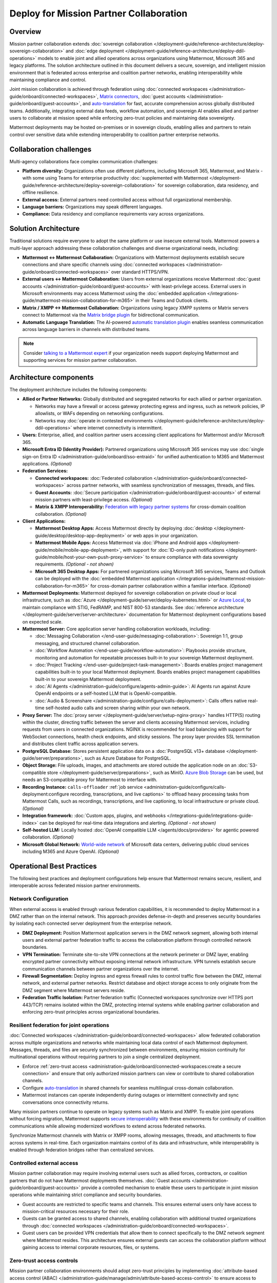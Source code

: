Deploy for Mission Partner Collaboration
========================================

Overview
--------

Mission partner collaboration extends :doc:`sovereign collaboration </deployment-guide/reference-architecture/deploy-sovereign-collaboration>` and :doc:`edge deployment </deployment-guide/reference-architecture/deploy-ddil-operations>` models to enable joint and allied operations across organizations using Mattermost, Microsoft 365 and legacy platforms. The solution architecture outlined in this document delivers a secure, sovereign, and intelligent mission environment that is federated across enterprise and coalition partner networks, enabling interoperability while maintaining compliance and control.

Joint mission collaboration is achieved through federation using :doc:`connected workspaces </administration-guide/onboard/connected-workspaces>`, `Matrix connectors <https://mattermost.com/marketplace/mattermost-matrix-connector/>`_, :doc:`guest accounts </administration-guide/onboard/guest-accounts>`, and `auto-translation <https://forum.mattermost.com/t/design-preview-auto-translation-for-channels/24683>`_ for fast, accurate comprehension across globally distributed teams. Additionally, integrating external data feeds, workflow automation, and sovereign AI enables allied and partner users to collaborate at mission speed while enforcing zero-trust policies and maintaining data sovereignty.

Mattermost deployments may be hosted on-premises or in sovereign clouds, enabling allies and partners to retain control over sensitive data while extending interoperability to coalition partner enterprise networks.

Collaboration challenges
------------------------

Multi-agency collaborations face complex communication challenges:

- **Platform diversity:** Organizations often use different platforms, including Microsoft 365, Mattermost, and Matrix - with some using Teams for enterprise productivity :doc:`supplemented with Mattermost </deployment-guide/reference-architecture/deploy-sovereign-collaboration>` for sovereign collaboration, data residency, and offline resilience. 
- **External access:** External partners need controlled access without full organizational membership.
- **Language barriers:** Organizations may speak different languages.
- **Compliance:** Data residency and compliance requirements vary across organizations.

Solution Architecture
---------------------

Traditional solutions require everyone to adopt the same platform or use insecure external tools. Mattermost powers a multi-layer approach addressing these collaboration challenges and diverse organizational needs, including: 

- **Mattermost ↔ Mattermost Collaboration:** Organizations with Mattermost deployments establish secure connections and share specific channels using :doc:`connected workspaces </administration-guide/onboard/connected-workspaces>` over standard HTTPS/VPN.

- **External users ↔ Mattermost Collaboration:** Users from external organizations receive Mattermost :doc:`guest accounts </administration-guide/onboard/guest-accounts>` with least-privilege access. External users in Microsoft environments may access Mattermost using the :doc:`embedded application </integrations-guide/mattermost-mission-collaboration-for-m365>` in their Teams and Outlook clients.

- **Matrix / XMPP ↔ Mattermost Collaboration:** Organizations using legacy XMPP systems or Matrix servers connect to Mattermost via the `Matrix bridge plugin <https://github.com/mattermost/mattermost-plugin-matrix-bridge>`_ for bidirectional communication.

- **Automatic Language Translation:** The AI-powered `automatic translation plugin <https://github.com/mattermost/mattermost-plugin-channel-translations>`_ enables seamless communication across language barriers in channels with distributed teams.


.. image:: /images/architecture-mpe.png
   :alt: Mattermost diagram displays the deployment components and relationships outlined in detail in this document.

.. note::
  Consider `talking to a Mattermost expert <https://mattermost.com/contact-sales/>`__ if your organization needs support deploying Mattermost and supporting services for mission partner collaboration.

Architecture components
-----------------------

The deployment architecture includes the following components:

- **Allied or Partner Networks:** Globally distributed and segregated networks for each allied or partner organization.

  - Networks may have a firewall or access gateway protecting egress and ingress, such as network policies, IP allowlists, or WAFs depending on networking configurations.
  - Networks may :doc:`operate in contested environments </deployment-guide/reference-architecture/deploy-ddil-operations>` where internet connectivity is intermittent.

- **Users:** Enterprise, allied, and coalition partner users accessing client applications for Mattermost and/or Microsoft 365.

- **Microsoft Entra ID (Identity Provider):** Partnered organizations using Microsoft 365 services may use :doc:`single sign-on Entra ID </administration-guide/onboard/sso-entraid>` for unified authentication to M365 and Mattermost applications. *(Optional)*

- **Federation Services:**

  - **Connected workspaces:** :doc:`Federated collaboration </administration-guide/onboard/connected-workspaces>` across partner networks, with seamless synchronization of messages, threads, and files.
  - **Guest Accounts:** :doc:`Secure participation </administration-guide/onboard/guest-accounts>` of external mission partners with least-privilege access. *(Optional)*
  - **Matrix & XMPP Interoperability:** `Federation with legacy partner systems <https://github.com/mattermost/mattermost-plugin-matrix-bridge>`_ for cross-domain coalition collaboration. *(Optional)*

- **Client Applications:**

  - **Mattermost Desktop Apps:** Access Mattermost directly by deploying :doc:`desktop </deployment-guide/desktop/desktop-app-deployment>` or web apps in your organization.
  - **Mattermost Mobile Apps:** Access Mattermost via :doc:`iPhone and Android apps </deployment-guide/mobile/mobile-app-deployment>`, with support for :doc:`ID-only push notifications </deployment-guide/mobile/host-your-own-push-proxy-service>` to ensure compliance with data sovereignty requirements. *(Optional - not shown)*
  - **Microsoft 365 Desktop Apps:** For partnered organizations using Microsoft 365 services, Teams and Outlook can be deployed with the :doc:`embedded Mattermost application </integrations-guide/mattermost-mission-collaboration-for-m365>` for cross-domain partner collaboration within a familiar interface. *(Optional)* 

- **Mattermost Deployments:** Mattermost deployed for sovereign collaboration on private cloud or local infrastructure, such as :doc:`Azure </deployment-guide/server/deploy-kubernetes.html>` or `Azure Local <https://learn.microsoft.com/en-us/azure/azure-local/manage/disconnected-operations-overview>`_, to maintain compliance with STIG, FedRAMP, and NIST 800-53 standards. See :doc:`reference architecture </deployment-guide/server/server-architecture>` documentation for Mattermost deployment configurations based on expected scale.

- **Mattermost Server:** Core application server handling collaboration workloads, including:

  - :doc:`Messaging Collaboration </end-user-guide/messaging-collaboration>`: Sovereign 1:1, group messaging, and structured channel collaboration.
  - :doc:`Workflow Automation </end-user-guide/workflow-automation>`: Playbooks provide structure, monitoring and automation for repeatable processes built-in to your sovereign Mattermost deployment.
  - :doc:`Project Tracking </end-user-guide/project-task-management>`: Boards enables project management capabilities built-in to your local Mattermost deployment. Boards enables project management capabilities built-in to your sovereign Mattermost deployment.
  - :doc:`AI Agents </administration-guide/configure/agents-admin-guide>`: AI Agents run against Azure OpenAI endpoints or a self-hosted LLM that is OpenAI-compatible.
  - :doc:`Audio & Screenshare </administration-guide/configure/calls-deployment>`: Calls offers native real-time self-hosted audio calls and screen sharing within your own network.

- **Proxy Server:** The :doc:`proxy server </deployment-guide/server/setup-nginx-proxy>` handles HTTP(S) routing within the cluster, directing traffic between the server and clients accessing Mattermost services, including requests from users in connected organizations. NGINX is recommended for load balancing with support for WebSocket connections, health check endpoints, and sticky sessions. The proxy layer provides SSL termination and distributes client traffic across application servers.

- **PostgreSQL Database:** Stores persistent application data on a :doc:`PostgreSQL v13+ database </deployment-guide/server/preparations>`, such as Azure Database for PostgreSQL.

- **Object Storage:** File uploads, images, and attachments are stored outside the application node on an :doc:`S3-compatible store </deployment-guide/server/preparations>`, such as MinIO. `Azure Blob Storage <https://azure.microsoft.com/en-us/products/storage/blobs>`_ can be used, but needs an S3-compatible proxy for Mattermost to interface with.

- **Recording Instance:** ``calls-offloader`` :ref:`job service <administration-guide/configure/calls-deployment:configure recording, transcriptions, and live captions>` to offload heavy processing tasks from Mattermost Calls, such as recordings, transcriptions, and live captioning, to local infrastructure or private cloud. *(Optional)*

- **Integration framework:** :doc:`Custom apps, plugins, and webhooks </integrations-guide/integrations-guide-index>` can be deployed for real-time data integrations and alerting. *(Optional - not shown)*

- **Self-hosted LLM:** Locally hosted :doc:`OpenAI compatible LLM </agents/docs/providers>` for agentic powered collaboration. *(Optional)*

- **Microsoft Global Network:** `World-wide network <https://learn.microsoft.com/en-us/azure/networking/microsoft-global-network>`_ of Microsoft data centers, delivering public cloud services including M365 and Azure OpenAI. *(Optional)* 

Operational Best Practices
--------------------------

The following best practices and deployment configurations help ensure that Mattermost remains secure, resilient, and interoperable across federated mission partner environments.

Network Configuration
~~~~~~~~~~~~~~~~~~~~~

When external access is enabled through various federation capabilities, it is recommended to deploy Mattermost in a DMZ rather than on the internal network. This approach provides defense-in-depth and preserves security boundaries by isolating each connected server deployment from the enterprise network.

- **DMZ Deployment:** Position Mattermost application servers in the DMZ network segment, allowing both internal users and external partner federation traffic to access the collaboration platform through controlled network boundaries.
- **VPN Termination:** Terminate site-to-site VPN connections at the network perimeter or DMZ layer, enabling encrypted partner connectivity without exposing internal network infrastructure. VPN tunnels establish secure communication channels between partner organizations over the internet.
- **Firewall Segmentation:** Deploy ingress and egress firewall rules to control traffic flow between the DMZ, internal network, and external partner networks. Restrict database and object storage access to only originate from the DMZ segment where Mattermost servers reside.
- **Federation Traffic Isolation:** Partner federation traffic (Connected workspaces synchronize over HTTPS port 443/TCP) remains isolated within the DMZ, protecting internal systems while enabling partner collaboration and enforcing zero-trust principles across organizational boundaries.

Resilient federation for joint operations
~~~~~~~~~~~~~~~~~~~~~~~~~~~~~~~~~~~~~~~~~

:doc:`Connected workspaces </administration-guide/onboard/connected-workspaces>` allow federated collaboration across multiple organizations and networks while maintaining local data control of each Mattermost deployment. Messages, threads, and files are securely synchronized between environments, ensuring mission continuity for multinational operations without requiring partners to join a single centralized deployment.

- Enforce :ref:`zero-trust access <administration-guide/onboard/connected-workspaces:create a secure connection>` and ensure that only authorized mission partners can view or contribute to shared collaboration channels.
- Configure `auto-translation <https://forum.mattermost.com/t/design-preview-auto-translation-for-channels/24683>`_ in shared channels for seamless multilingual cross-domain collaboration.
- Mattermost instances can operate independently during outages or intermittent connectivity and sync conversations once connectivity returns.

Many mission partners continue to operate on legacy systems such as Matrix and XMPP. To enable joint operations without forcing migration, Mattermost supports `secure interoperability <https://github.com/mattermost/mattermost-plugin-matrix-bridge>`_ with these environments for continuity of coalition communications while allowing modernized workflows to extend across federated networks.

Synchronize Mattermost channels with Matrix or XMPP rooms, allowing messages, threads, and attachments to flow across systems in real-time. Each organization maintains control of its data and infrastructure, while interoperability is enabled through federation bridges rather than centralized services.

Controlled external access
~~~~~~~~~~~~~~~~~~~~~~~~~~

Mission partner collaboration may require involving external users such as allied forces, contractors, or coalition partners that do not have Mattermost deployments themselves. :doc:`Guest accounts </administration-guide/onboard/guest-accounts>` provide a controlled mechanism to enable these users to participate in joint mission operations while maintaining strict compliance and security boundaries.

- Guest accounts are restricted to specific teams and channels. This ensures external users only have access to mission-critical resources necessary for their role.
- Guests can be granted access to shared channels, enabling collaboration with additional trusted organizations through :doc:`connected workspaces </administration-guide/onboard/connected-workspaces>`.
- Guest users can be provided VPN credentials that allow them to connect specifically to the DMZ network segment where Mattermost resides. This architecture ensures external guests can access the collaboration platform without gaining access to internal corporate resources, files, or systems.

Zero-trust access controls
~~~~~~~~~~~~~~~~~~~~~~~~~~

Mission partner collaboration environments should adopt zero-trust principles by implementing :doc:`attribute-based access control (ABAC) </administration-guide/manage/admin/attribute-based-access-control>` to ensure access to mission channels is governed by dynamic attributes such as role, clearance, location, and mission context.

- Restrict channel access based on :doc:`user attributes </administration-guide/manage/admin/user-attributes>` rather than static groups.
- Continuously audit ABAC policies to ensure compliance with multinational operational and legal requirements.

Sovereign AI
~~~~~~~~~~~~

AI capabilities enhance mission collaboration with summarization, translation, semantic search, and decision support. Sovereign AI ensures these capabilities remain fully under organizational control, without reliance on public cloud services or external data processing. Deploying AI in a self-hosted or compliance-approved environment enables secure, mission-ready augmentation.

- Deploy :doc:`OpenAI compatible language models </administration-guide/configure/agents-admin-guide>` on local or private cloud infrastructure to maintain data sovereignty and ensure offline availability.
- Configure :ref:`custom agents <administration-guide/configure/agents-admin-guide:agent configuration>` for summarization, workflow automation, and decision support while enforcing organizational compliance policies.
- Enable multilingual collaboration in shared channels using sovereign AI services to provide `real-time translations <https://forum.mattermost.com/t/design-preview-auto-translation-for-channels/24683>`_ across partner organizations.
- Embed AI into operational playbooks for automated task execution, situational summaries, and proactive recommendations.
- Allow authorized users from partner organizations to securely access locally hosted LLMs through shared channels in :doc:`connected workspaces </administration-guide/onboard/connected-workspaces>`.

High availability and fault tolerance
~~~~~~~~~~~~~~~~~~~~~~~~~~~~~~~~~~~~~

Deploy Mattermost in a :doc:`cluster-based architecture </administration-guide/scale/high-availability-cluster-based-deployment>` to ensure continued availability during outages or hardware failures. High availability requires redundant infrastructure across each critical component:

- Application servers: Scale horizontally across multiple nodes with a load balancer distributing client traffic.
- Search service: :ref:`Elasticsearch or AWS OpenSearch Service <administration-guide/scale/scaling-for-enterprise:enterprise search>` provides optimized search performance with dedicated indexing for large-scale deployments.
- Object storage: Configure S3-compatible backends with erasure coding or replication for durability. All application servers must access shared file storage (NAS or S3) to ensure consistent data availability.
- Calls services: Run multiple ``rtcd`` and offloader nodes for resilience.

Sovereign audio & screensharing
~~~~~~~~~~~~~~~~~~~~~~~~~~~~~~~

Deploy :doc:`Mattermost Calls </administration-guide/configure/calls-deployment>` in a self-hosted configuration to ensure voice and screen sharing capabilities remain operational without reliance on the internet, and that media traffic does not traverse non-compliant third-party services.

- The :ref:`rtcd service <administration-guide/configure/calls-deployment:the rtcd service>` for scalable, low-latency media routing hosted on-premises. Run multiple ``rtcd`` nodes for redundancy.
- The :ref:`calls offloader <administration-guide/configure/calls-deployment:configure recording, transcriptions, and live captions>` service offloads heavy processing tasks like recording, transcription and live captioning to a locally hosted compliance-approved job server.

Compliance and retention
~~~~~~~~~~~~~~~~~~~~~~~~

Sovereign environments often require strict enforcement of retention policies, legal hold, and export controls. Configure Mattermost's built-in compliance features to meet organizational mandates.

- Enable :doc:`compliance export </administration-guide/comply/compliance-export>` and :doc:`monitoring </administration-guide/comply/compliance-monitoring>` to produce auditable exports of message data and user activity logs.
- Configure :doc:`message retention </administration-guide/comply/data-retention-policy>` and :doc:`legal hold </administration-guide/comply/legal-hold>` policies to align with applicable regulations.
- Integrate with your organization's :doc:`eDiscovery </administration-guide/comply/electronic-discovery>` and archiving systems as required.

Mobile notifications
~~~~~~~~~~~~~~~~~~~~

To prevent sensitive message content from being transmitted to external notification services such as Apple Push Notification Service (APNS) and Firebase Cloud Messaging (FCM), configure Mattermost to use :doc:`ID-only push notifications </deployment-guide/mobile/host-your-own-push-proxy-service>`. In this mode, only a message identifier is sent to public push notification services, and the client retrieves the content securely from the Mattermost server over an encrypted channel.
